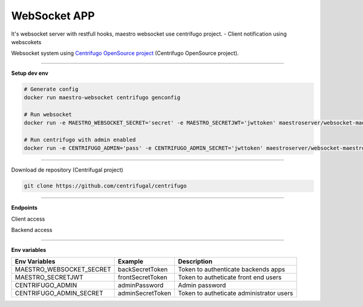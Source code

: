 
WebSocket APP
---------------

It's websocket server with restfull hooks, maestro websocket use centrifugo project.
- Client notification using webscokets

Websocket system using `Centrifugo OpenSource project <https://github.com/centrifugal>`_ (Centrifugo OpenSource project).

---------------

.. image:: ../../_static/screen/arch_ws.png

**Setup dev env**

.. code-block:: bash

    # Generate config
    docker run maestro-websocket centrifugo genconfig

    # Run websocket
    docker run -e MAESTRO_WEBSOCKET_SECRET='secret' -e MAESTRO_SECRETJWT='jwttoken' maestroserver/websocket-maestro

    # Run centrifugo with admin enabled
    docker run -e CENTRIFUGO_ADMIN='pass' -e CENTRIFUGO_ADMIN_SECRET='jwttoken' maestroserver/websocket-maestro

----------

Download de repository (Centrifugal project)

.. code-block:: bash

    git clone https://github.com/centrifugal/centrifugo

----------

**Endpoints**

Client access
 
.. code-block:: javascript
    var centrifuge = new Centrifuge('ws://{server}/connection/websocket');

    centrifuge.subscribe("news", function(message) {
        console.log(message);
    });

    centrifuge.connect();


Backend access

.. code-block:: javascript
    import json
    import requests

    command = {
        "method": "publish",
        "params": {
            "channel": "maestro#${ID-USER}", 
            "data": {
                "notify": { // call notify
                    "title": "<string>",
                    "msg": "<string>",
                    "type": "danger|warning|info|success"
                },
                "event": {
                    "caller": "<string>" //custom event on client
                }
            }
        }
    }

----------

**Env variables**

========================= ================== ==========================================
Env Variables                 Example           Description                           
========================= ================== ==========================================
MAESTRO_WEBSOCKET_SECRET  backSecretToken    Token to authenticate backends apps      
MAESTRO_SECRETJWT         frontSecretToken   Token to autheticate front end users     
CENTRIFUGO_ADMIN          adminPassword      Admin password                           
CENTRIFUGO_ADMIN_SECRET   adminSecretToken   Token to autheticate administrator users 
========================= ================== ==========================================